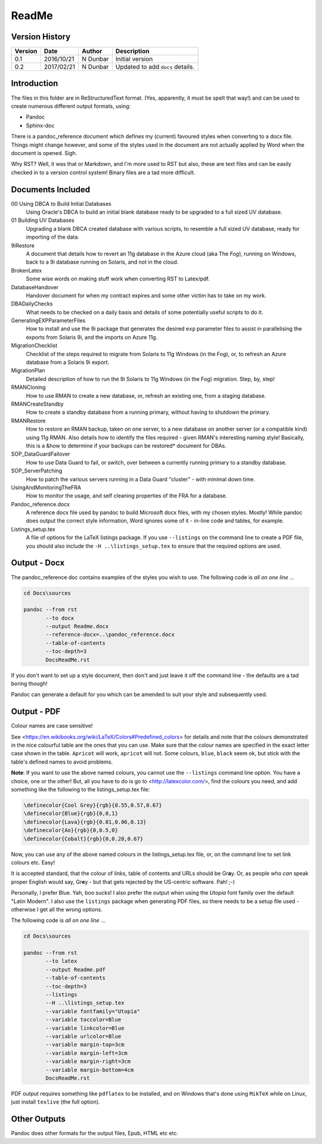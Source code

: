 ReadMe
======

Version History
---------------

+---------+------------+-------------+----------------------------------+
| Version | Date       | Author      | Description                      |
+=========+============+=============+==================================+
| 0.1     | 2016/10/21 | N Dunbar    | Initial version                  | 
+---------+------------+-------------+----------------------------------+
| 0.2     | 2017/02/21 | N Dunbar    | Updated to add ``docs`` details. | 
+---------+------------+-------------+----------------------------------+

Introduction
------------

The files in this folder are in ReStructuredText format. (Yes, apparently, it must be spelt that way!) and can be used to create numerous different output formats, using:

- Pandoc
- Sphinx-doc

There is a pandoc_reference document which defines my (current) favoured styles when converting to a docx file. Things might change however, and some of the styles used in the document are not actually applied by Word when the document is opened. Sigh.

Why RST? Well, it was that or Markdown, and I'm more used to RST but also, these are text files and can be easily checked in to a version control system! Binary files are a tad more difficult.


Documents Included
------------------

00 Using DBCA to Build Initial Databases
    Using Oracle's DBCA to build an initial blank database ready to be upgraded to a full sized UV database.

01 Building UV Databases
    Upgrading a blank DBCA created database with various scripts, to resemble a full sized UV database, ready for importing of the data.
    
9iRestore
    A document that details how to revert an 11g database in the Azure cloud (aka The *Fog*), running on Windows, back to a 9i database running on Solaris, and not in the cloud.
    
BrokenLatex
    Some wise words on making stuff work when converting RST to Latex/pdf.
    
DatabaseHandover
    Handover document for when my contract expires and some other victim has to take on my work.
    
DBADailyChecks
    What needs to be checked on a daily basis and details of some potentially useful scripts to do it.
    
GeneratingEXPParameterFiles
    How to install and use the 9i package that generates the desired ``exp`` parameter files to assist in parallelising the exports from Solaris 9i, and the imports on Azure 11g.
    
MigrationChecklist
    Checklist of the steps required to migrate from Solaris to 11g Windows (in the Fog), or, to refresh an Azure database from a Solaris 9i export.

MigrationPlan
    Detailed description of how to run the 9i Solaris to 11g Windows (in the Fog) migration. Step, by, step!

RMANCloning
    How to use RMAN to create a new database, or, refresh an existing one, from a staging database.

RMANCreateStandby
    How to create a standby database from a running primary, without having to shutdown the primary.

RMANRestore
    How to restore an RMAN backup, taken on one server, to a new database on another server (or a compatible kind) using 11g RMAN. Also details how to identify the files required - given RMAN's interesting naming style! Basically, this is a &how to determine if your backups can be restored* document for DBAs.

SOP_DataGuardFailover
    How to use Data Guard to fail, or switch, over between a currently running primary to a standby database.
    
SOP_ServerPatching
    How to patch the various servers running in a Data Guard "cluster" - with minimal down time.
    
UsingAndMonitoringTheFRA
    How to monitor the usage, and self cleaning properties of the FRA for a database.

Pandoc_reference.docx
    A reference docx file used by pandoc to build Microsoft docx files, with my chosen styles. Mostly! While pandoc does output the correct style information, Word ignores some of it - in-line code and tables, for example.

Listings_setup.tex
    A file of options for the LaTeX listings package. If you use ``--listings`` on the command line to create a PDF file, you should also include the ``-H ..\listings_setup.tex`` to ensure that the required options are used.

Output - Docx
-------------

The pandoc_reference doc contains examples of the styles you wish to use. The following code is *all on one line* ...

..  code-block:: batch

    cd Docs\sources
    
    pandoc --from rst 
           --to docx 
           --output Readme.docx 
           --reference-docx=..\pandoc_reference.docx 
           --table-of-contents 
           --toc-depth=3 
           DocsReadMe.rst

If you don't want to set up a style document, then don't and just leave it off the command line - the defaults are a tad boring though! 

Pandoc can generate a default for you which can be amended to suit your style and subsequently used.


Output - PDF
------------

Colour names are case sensitive! 

See <https://en.wikibooks.org/wiki/LaTeX/Colors#Predefined_colors> for details and note that the colours demonstrated in the nice colourful table are the ones that you can use. Make sure that the colour names are specified in the exact letter case shown in the table. ``Apricot`` will work, ``apricot`` will not. Some colours, ``blue``, ``black`` seem ok, but stick with the table's defined names to avoid problems.

**Note**: If you want to use the above named colours, you cannot use the ``--listings`` command line option. You have a choice, one or the other! But, all you have to do is go to <http://latexcolor.com/>, find the colours you need, and add something like the following to the listings_setup.tex file:

..  code-block:: latex

    \definecolor{Cool Grey}{rgb}{0.55,0.57,0.67}
    \definecolor{Blue}{rgb}{0,0,1}
    \definecolor{Lava}{rgb}{0.81,0.06,0.13}
    \definecolor{Ao}{rgb}{0,0.5,0}
    \definecolor{Cobalt}{rgb}{0,0.28,0.67}

Now, you can use any of the above named colours in the listings_setup.tex file, or, on the command line to set link colours etc. Easy!    

It is accepted standard, that the colour of links, table of contents and URLs should be Gr\ **a**\ y. Or, as people who *can* speak proper English would say, Gr\ **e**\ y - but that gets rejected by the US-centric software. Pah! ;-)

Personally, I prefer Blue. Yah, boo sucks! I also prefer the output when using the *Utopia* font family over the default "Latin Modern". I also use the ``listings`` package when generating PDF files, so there needs to be a setup file used - otherwise I get all the wrong options.

The following code is *all on one line* ...

..  code-block:: batch

    cd Docs\sources
    
    pandoc --from rst 
           --to latex 
           --output Readme.pdf 
           --table-of-contents 
           --toc-depth=3 
           --listings
           --H ..\listings_setup.tex
           --variable fontfamily="Utopia"
           --variable toccolor=Blue 
           --variable linkcolor=Blue 
           --variable urlcolor=Blue 
           --variable margin-top=3cm
           --variable margin-left=3cm
           --variable margin-right=3cm
           --variable margin-bottom=4cm
           DocsReadMe.rst

PDF output requires something like ``pdflatex`` to be installed, and on Windows that's done using ``MikTeX`` while on Linux, just install ``texlive`` (the full option).


Other Outputs
-------------

Pandoc does other formats for the output files, Epub, HTML etc etc.